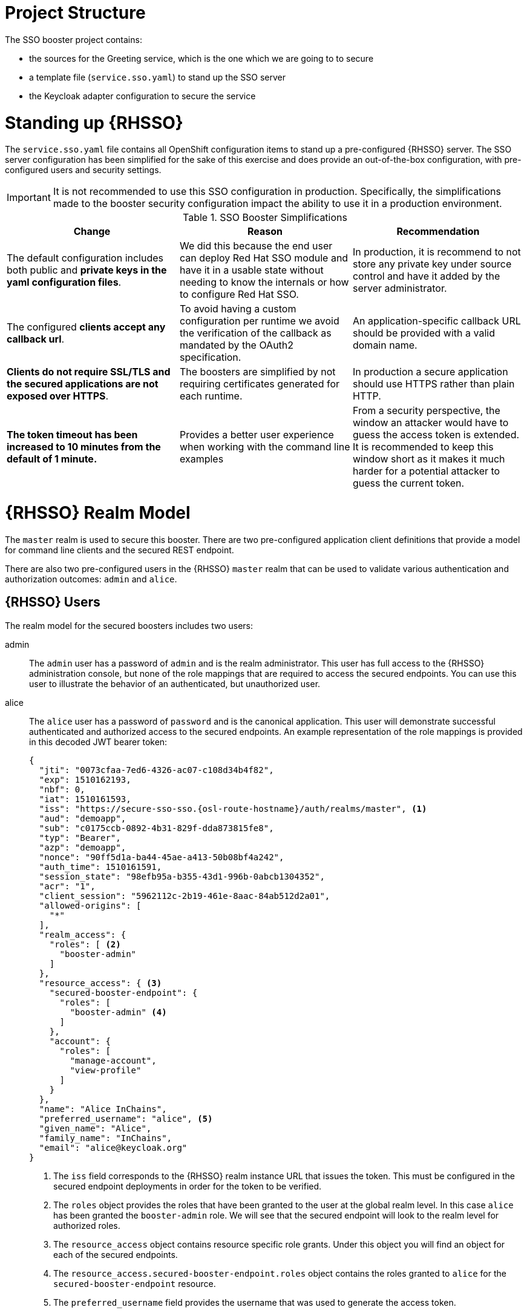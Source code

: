 
= Project Structure

The SSO booster project contains:

* the sources for the Greeting service, which is the one which we are going to to secure
* a template file (`service.sso.yaml`) to stand up the SSO server 
* the Keycloak adapter configuration to secure the service

= Standing up {RHSSO}
The `service.sso.yaml` file contains all OpenShift configuration items to stand up a pre-configured {RHSSO} server. The SSO server configuration has been simplified for the sake of this exercise and does provide an out-of-the-box configuration, with pre-configured users and security settings.

IMPORTANT: It is not recommended to use this SSO configuration in production. Specifically, the simplifications made to the booster security configuration impact the ability to use it in a production environment.

.SSO Booster Simplifications
[width="100%",options="header"]
|====================================================================
|Change |Reason |Recommendation

a|
The default configuration includes both public and **private keys in the yaml configuration files**.

a|
We did this because the end user can deploy Red Hat SSO module and have it in a usable state without needing to know the internals or how to configure Red Hat SSO.

a|
In production, it is recommend to not store any private key under source control and have it added by the server administrator.


a|
The configured **clients accept any callback url**.

a|
To avoid having a custom configuration per runtime we avoid the verification of the callback as mandated by the OAuth2 specification.

a|
An application-specific callback URL should be provided with a valid domain name.

a|
**Clients do not require SSL/TLS and the secured applications are not exposed over HTTPS**.

a|
The boosters are simplified by not requiring certificates generated for each runtime.

a|
In production a secure application should use HTTPS rather than plain HTTP.

a|
**The token timeout has been increased to 10 minutes from the default of 1 minute.**

a|
Provides a better user experience when working with the command line examples

a|
From a security perspective, the window an attacker would have to guess the access token is extended. It is recommended to keep this window short as it makes it much harder for a potential attacker to guess the current token.

|====================================================================


= {RHSSO} Realm Model

The `master` realm is used to secure this booster. There are two pre-configured application client definitions that provide a model for command line clients and the secured REST endpoint. 

There are also two pre-configured users in the {RHSSO} `master` realm that can be used to validate various authentication and authorization outcomes:  `admin` and `alice`.

[[sso-users]]
== {RHSSO} Users
The realm model for the secured boosters includes two users:

admin::
The `admin` user has a password of `admin` and is the realm administrator. This user has full access to the {RHSSO} administration console, but none of the role mappings that are required to access the secured endpoints. You can use this user to illustrate the behavior of an authenticated, but unauthorized user.

alice:: 
The `alice` user has a password of `password` and is the canonical application. This user will demonstrate successful authenticated and authorized access to the secured endpoints. An example representation of the role mappings is provided in this decoded JWT bearer token:
+
[source,json,options="nowrap",subs="attributes+"]
----
{
  "jti": "0073cfaa-7ed6-4326-ac07-c108d34b4f82",
  "exp": 1510162193,
  "nbf": 0,
  "iat": 1510161593,
  "iss": "https://secure-sso-sso.{osl-route-hostname}/auth/realms/master", <1>
  "aud": "demoapp",
  "sub": "c0175ccb-0892-4b31-829f-dda873815fe8",
  "typ": "Bearer",
  "azp": "demoapp",
  "nonce": "90ff5d1a-ba44-45ae-a413-50b08bf4a242",
  "auth_time": 1510161591,
  "session_state": "98efb95a-b355-43d1-996b-0abcb1304352",
  "acr": "1",
  "client_session": "5962112c-2b19-461e-8aac-84ab512d2a01",
  "allowed-origins": [
    "*"
  ],
  "realm_access": {
    "roles": [ <2>
      "booster-admin"
    ]
  },
  "resource_access": { <3>
    "secured-booster-endpoint": {
      "roles": [
        "booster-admin" <4>
      ]
    },
    "account": {
      "roles": [
        "manage-account",
        "view-profile"
      ]
    }
  },
  "name": "Alice InChains",
  "preferred_username": "alice", <5>
  "given_name": "Alice",
  "family_name": "InChains",
  "email": "alice@keycloak.org"
}
----
+
<1> The `iss` field corresponds to the {RHSSO} realm instance URL that issues the token. This must be configured in the secured endpoint deployments in order for the token to be verified.
<2> The `roles` object provides the roles that have been granted to the user at the global realm level. In this case
`alice` has been granted the `booster-admin` role. We will see that the secured endpoint will look to the realm level for authorized roles.
<3> The `resource_access` object contains resource specific role grants. Under this object you will find an object
for each of the secured endpoints.
<4> The `resource_access.secured-booster-endpoint.roles` object contains the roles granted to `alice` for the `secured-booster-endpoint` resource.
<5> The `preferred_username` field provides the username that was used to generate the access token.

== The Application Clients
The OAuth 2.0 specification allows you to define a role for application clients that access secured resources on behalf of resource owners. The `master` realm has the following application clients defined:

demoapp::
This is a `confidential` type client with a client secret that is used to obtain an access token that contains grants for the `alice` user which enable `alice` to access the {WildFlySwarm}, {VertX} and {SpringBoot} based REST booster deployments.

secured-booster-endpoint::
The `secured-booster-endpoint` is a bearer-only type of client that requires a `booster-admin` role for accessing the associated resources, specifically the Greeting service.
